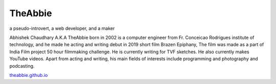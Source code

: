 TheAbbie
================================

a pseudo-introvert, a web developer, and a maker

Abhishek Chaudhary A.K.A TheAbbie born in 2002 is a computer engineer from Fr. Conceicao Rodrigues institute of technology, and he made he acting and writing debut in 2019 short film Brazen Epiphany, The film was made as a part of India Film project 50 hour filmmaking challenge. He is currently writing for TVF sketches. He also currently makes YouTube videos. Apart from acting and writing, his main fields of interests include programming and photography and podcasting.

`theabbie.github.io <https://theabbie.github.io>`_
